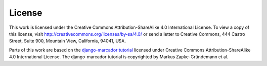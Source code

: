 ..  _lizenz:

*******
License
*******

This work is licensed under the Creative Commons Attribution-ShareAlike
4.0 International License. To view a copy of this license, visit
http://creativecommons.org/licenses/by-sa/4.0/ or send a letter to
Creative Commons, 444 Castro Street, Suite 900, Mountain View,
California, 94041, USA.

.. |cc-by-sa| image:: /images/cc-by-sa.png
    :alt: cc-by-sa

.. centered:: |cc-by-sa|

Parts of this work are based on the
`django-marcador tutorial <http://django-marcador.keimlink.de/>`_
licensed under Creative Commons Attribution-ShareAlike 4.0 International
License. The django-marcador tutorial is copyrighted by Markus
Zapke-Gründemann et al.
